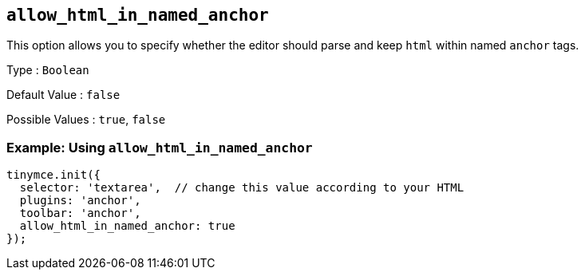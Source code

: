 [[allow_html_in_named_anchor]]
== `+allow_html_in_named_anchor+`

This option allows you to specify whether the editor should parse and keep `+html+` within named `+anchor+` tags.

Type : `+Boolean+`

Default Value : `+false+`

Possible Values : `+true+`, `+false+`

=== Example: Using `+allow_html_in_named_anchor+`

[source,js]
----
tinymce.init({
  selector: 'textarea',  // change this value according to your HTML
  plugins: 'anchor',
  toolbar: 'anchor',
  allow_html_in_named_anchor: true
});
----
